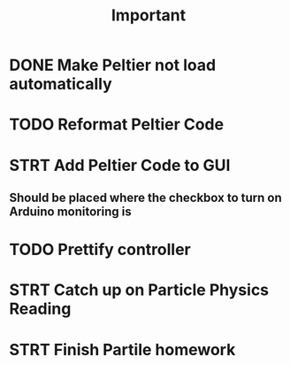#+title: Important
* DONE Make Peltier not load automatically
* TODO Reformat Peltier Code
* STRT Add Peltier Code to GUI
** Should be placed where the checkbox to turn on Arduino monitoring is
* TODO Prettify controller
* STRT Catch up on Particle Physics Reading
:LOGBOOK:
CLOCK: [2022-09-20 Tue 22:02]--[2022-09-20 Tue 22:42] =>  0:40
CLOCK: [2022-09-20 Tue 21:58]--[2022-09-20 Tue 22:01] =>  0:03
CLOCK: [2022-09-20 Tue 18:24]--[2022-09-20 Tue 19:04] =>  0:40
CLOCK: [2022-09-20 Tue 17:36]--[2022-09-20 Tue 18:16] =>  0:40
CLOCK: [2022-09-20 Tue 16:50]--[2022-09-20 Tue 17:30] =>  0:40
:END:
* STRT Finish Partile homework
:LOGBOOK:
CLOCK: [2022-09-21 Wed 20:34]--[2022-09-21 Wed 21:14] =>  0:40
CLOCK: [2022-09-21 Wed 19:33]--[2022-09-21 Wed 20:13] =>  0:40
:END:
